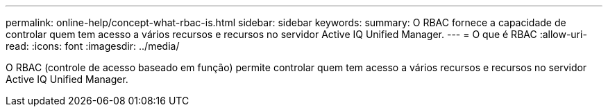 ---
permalink: online-help/concept-what-rbac-is.html 
sidebar: sidebar 
keywords:  
summary: O RBAC fornece a capacidade de controlar quem tem acesso a vários recursos e recursos no servidor Active IQ Unified Manager. 
---
= O que é RBAC
:allow-uri-read: 
:icons: font
:imagesdir: ../media/


[role="lead"]
O RBAC (controle de acesso baseado em função) permite controlar quem tem acesso a vários recursos e recursos no servidor Active IQ Unified Manager.

